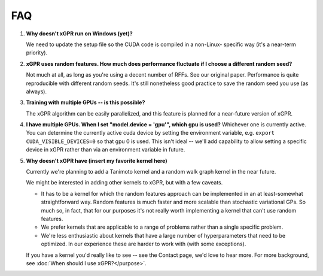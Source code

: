 FAQ
====

#. **Why doesn't xGPR run on Windows (yet)?**
   
   We need to update the setup file so the CUDA code is compiled in a non-Linux-
   specific way (it's a near-term priority).

#. **xGPR uses random features. How much does performance fluctuate if I
   choose a different random seed?**

   Not much at all, as long as you're using a decent number of RFFs. See
   our original paper. Performance is quite reproducible with different
   random seeds. It's still nonetheless good practice to save the random
   seed you use (as always).

#. **Training with multiple GPUs -- is this possible?**

   The xGPR algorithm can be easily parallelized, and this feature
   is planned for a near-future version of xGPR.

#. **I have multiple GPUs. When I set "model.device = 'gpu'", which
   gpu is used?**
   Whichever one is currently active. You can determine the currently
   active cuda device by setting the environment variable,
   e.g. ``export CUDA_VISIBLE_DEVICES=0`` so that gpu 0 is used.
   This isn't ideal -- we'll add capability to allow setting a
   specific device in xGPR rather than via an environment variable
   in future.

#. **Why doesn't xGPR have (insert my favorite kernel here)**
   
   Currently we're planning to add a Tanimoto kernel and a random walk
   graph kernel in the near future.

   We might be interested in adding other kernels to xGPR, but with a few
   caveats.
   
   * It has to be a kernel for which the random features approach can be 
     implemented in an at least-somewhat straightforward way. Random features
     is much faster and more scalable than stochastic variational GPs.
     So much so, in fact, that for our purposes it's not really worth
     implementing a kernel that can't use random features.

   * We prefer kernels that are applicable to a range of problems rather
     than a single specific problem.

   * We're less enthusiastic about kernels that have a large number of
     hyperparameters that need to be optimized. In our experience these
     are harder to work with (with some exceptions).

   If you have a kernel you'd really like to see -- see the Contact page,
   we'd love to hear more. For more background, see :doc:`When should I use 
   xGPR?</purpose>`.
